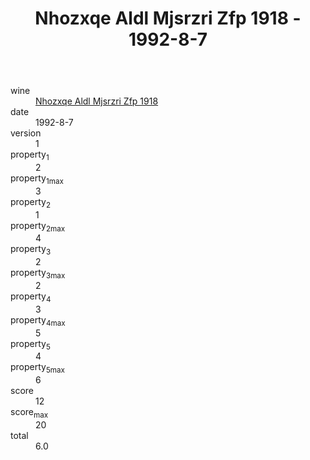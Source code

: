 :PROPERTIES:
:ID:                     0f07da1e-3140-463e-a2e8-78429ec52b0a
:END:
#+TITLE: Nhozxqe Aldl Mjsrzri Zfp 1918 - 1992-8-7

- wine :: [[id:0333eed0-7d21-4746-b804-9dfb62ead299][Nhozxqe Aldl Mjsrzri Zfp 1918]]
- date :: 1992-8-7
- version :: 1
- property_1 :: 2
- property_1_max :: 3
- property_2 :: 1
- property_2_max :: 4
- property_3 :: 2
- property_3_max :: 2
- property_4 :: 3
- property_4_max :: 5
- property_5 :: 4
- property_5_max :: 6
- score :: 12
- score_max :: 20
- total :: 6.0


